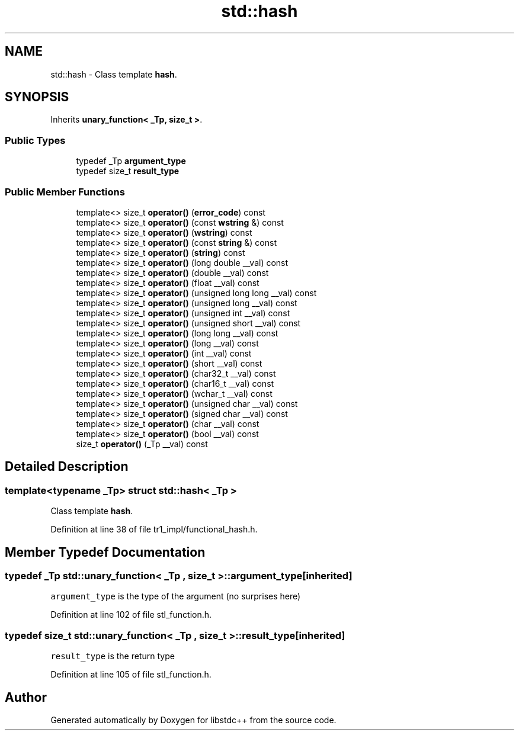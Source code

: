 .TH "std::hash" 3 "21 Apr 2009" "libstdc++" \" -*- nroff -*-
.ad l
.nh
.SH NAME
std::hash \- Class template \fBhash\fP.  

.PP
.SH SYNOPSIS
.br
.PP
Inherits \fBunary_function< _Tp, size_t >\fP.
.PP
.SS "Public Types"

.in +1c
.ti -1c
.RI "typedef _Tp \fBargument_type\fP"
.br
.ti -1c
.RI "typedef size_t \fBresult_type\fP"
.br
.in -1c
.SS "Public Member Functions"

.in +1c
.ti -1c
.RI "template<> size_t \fBoperator()\fP (\fBerror_code\fP) const"
.br
.ti -1c
.RI "template<> size_t \fBoperator()\fP (const \fBwstring\fP &) const"
.br
.ti -1c
.RI "template<> size_t \fBoperator()\fP (\fBwstring\fP) const"
.br
.ti -1c
.RI "template<> size_t \fBoperator()\fP (const \fBstring\fP &) const"
.br
.ti -1c
.RI "template<> size_t \fBoperator()\fP (\fBstring\fP) const"
.br
.ti -1c
.RI "template<> size_t \fBoperator()\fP (long double __val) const"
.br
.ti -1c
.RI "template<> size_t \fBoperator()\fP (double __val) const"
.br
.ti -1c
.RI "template<> size_t \fBoperator()\fP (float __val) const"
.br
.ti -1c
.RI "template<> size_t \fBoperator()\fP (unsigned long long __val) const"
.br
.ti -1c
.RI "template<> size_t \fBoperator()\fP (unsigned long __val) const"
.br
.ti -1c
.RI "template<> size_t \fBoperator()\fP (unsigned int __val) const"
.br
.ti -1c
.RI "template<> size_t \fBoperator()\fP (unsigned short __val) const"
.br
.ti -1c
.RI "template<> size_t \fBoperator()\fP (long long __val) const"
.br
.ti -1c
.RI "template<> size_t \fBoperator()\fP (long __val) const"
.br
.ti -1c
.RI "template<> size_t \fBoperator()\fP (int __val) const"
.br
.ti -1c
.RI "template<> size_t \fBoperator()\fP (short __val) const"
.br
.ti -1c
.RI "template<> size_t \fBoperator()\fP (char32_t __val) const"
.br
.ti -1c
.RI "template<> size_t \fBoperator()\fP (char16_t __val) const"
.br
.ti -1c
.RI "template<> size_t \fBoperator()\fP (wchar_t __val) const"
.br
.ti -1c
.RI "template<> size_t \fBoperator()\fP (unsigned char __val) const"
.br
.ti -1c
.RI "template<> size_t \fBoperator()\fP (signed char __val) const"
.br
.ti -1c
.RI "template<> size_t \fBoperator()\fP (char __val) const"
.br
.ti -1c
.RI "template<> size_t \fBoperator()\fP (bool __val) const"
.br
.ti -1c
.RI "size_t \fBoperator()\fP (_Tp __val) const "
.br
.in -1c
.SH "Detailed Description"
.PP 

.SS "template<typename _Tp> struct std::hash< _Tp >"
Class template \fBhash\fP. 
.PP
Definition at line 38 of file tr1_impl/functional_hash.h.
.SH "Member Typedef Documentation"
.PP 
.SS "typedef _Tp  \fBstd::unary_function\fP< _Tp , size_t  >::\fBargument_type\fP\fC [inherited]\fP"
.PP
\fCargument_type\fP is the type of the argument (no surprises here) 
.PP
Definition at line 102 of file stl_function.h.
.SS "typedef size_t  \fBstd::unary_function\fP< _Tp , size_t  >::\fBresult_type\fP\fC [inherited]\fP"
.PP
\fCresult_type\fP is the return type 
.PP
Definition at line 105 of file stl_function.h.

.SH "Author"
.PP 
Generated automatically by Doxygen for libstdc++ from the source code.
